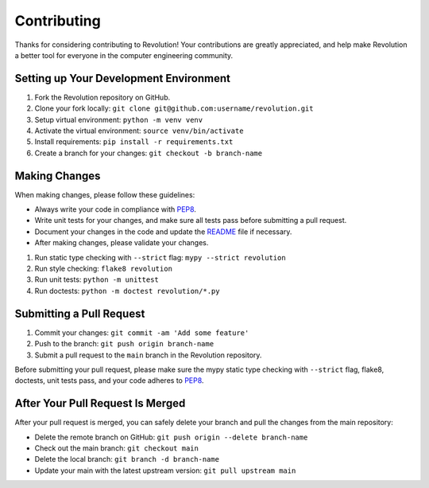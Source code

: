 ============
Contributing
============

Thanks for considering contributing to Revolution! Your contributions are
greatly appreciated, and help make Revolution a better tool for everyone in
the computer engineering community.

Setting up Your Development Environment
---------------------------------------

1. Fork the Revolution repository on GitHub.
2. Clone your fork locally: ``git clone git@github.com:username/revolution.git``
3. Setup virtual environment: ``python -m venv venv``
4. Activate the virtual environment: ``source venv/bin/activate``
5. Install requirements: ``pip install -r requirements.txt``
6. Create a branch for your changes: ``git checkout -b branch-name``

Making Changes
--------------

When making changes, please follow these guidelines:

- Always write your code in compliance with
  `PEP8 <https://peps.python.org/pep-0008/>`_.
- Write unit tests for your changes, and make sure all tests pass before
  submitting a pull request.
- Document your changes in the code and update the `README <README.rst>`_ file
  if necessary.
- After making changes, please validate your changes.

1. Run static type checking with ``--strict`` flag: ``mypy --strict revolution``
2. Run style checking: ``flake8 revolution``
3. Run unit tests: ``python -m unittest``
4. Run doctests: ``python -m doctest revolution/*.py``

Submitting a Pull Request
-------------------------

1. Commit your changes: ``git commit -am 'Add some feature'``
2. Push to the branch: ``git push origin branch-name``
3. Submit a pull request to the ``main`` branch in the Revolution repository.

Before submitting your pull request, please make sure the mypy static type
checking with ``--strict`` flag, flake8, doctests, unit tests pass, and your
code adheres to `PEP8 <https://peps.python.org/pep-0008/>`_.

After Your Pull Request Is Merged
---------------------------------

After your pull request is merged, you can safely delete your branch and pull
the changes from the main repository:

- Delete the remote branch on GitHub: ``git push origin --delete branch-name``
- Check out the main branch: ``git checkout main``
- Delete the local branch: ``git branch -d branch-name``
- Update your main with the latest upstream version: ``git pull upstream main``
